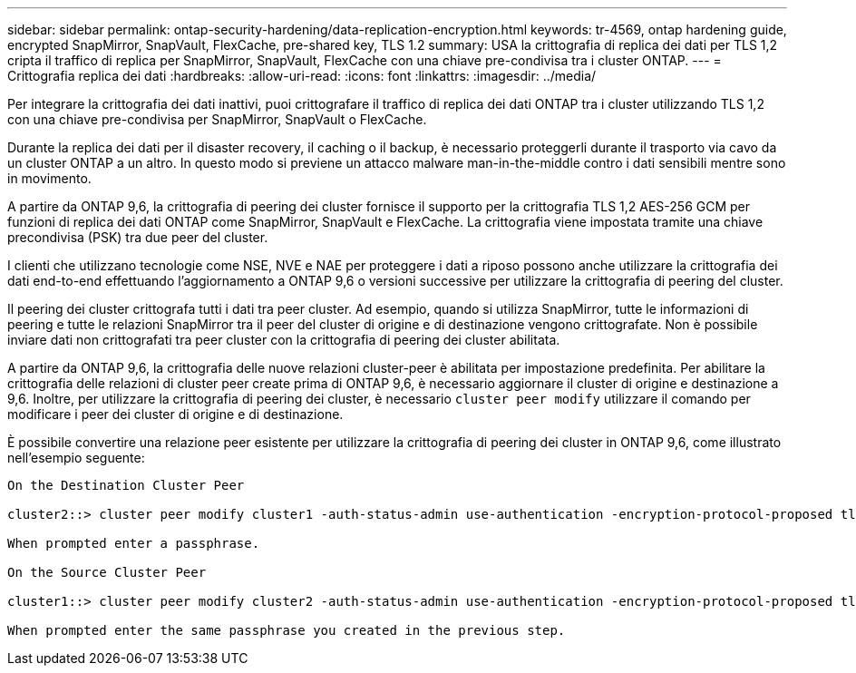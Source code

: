 ---
sidebar: sidebar 
permalink: ontap-security-hardening/data-replication-encryption.html 
keywords: tr-4569, ontap hardening guide, encrypted SnapMirror, SnapVault, FlexCache, pre-shared key, TLS 1.2 
summary: USA la crittografia di replica dei dati per TLS 1,2 cripta il traffico di replica per SnapMirror, SnapVault, FlexCache con una chiave pre-condivisa tra i cluster ONTAP. 
---
= Crittografia replica dei dati
:hardbreaks:
:allow-uri-read: 
:icons: font
:linkattrs: 
:imagesdir: ../media/


[role="lead"]
Per integrare la crittografia dei dati inattivi, puoi crittografare il traffico di replica dei dati ONTAP tra i cluster utilizzando TLS 1,2 con una chiave pre-condivisa per SnapMirror, SnapVault o FlexCache.

Durante la replica dei dati per il disaster recovery, il caching o il backup, è necessario proteggerli durante il trasporto via cavo da un cluster ONTAP a un altro. In questo modo si previene un attacco malware man-in-the-middle contro i dati sensibili mentre sono in movimento.

A partire da ONTAP 9,6, la crittografia di peering dei cluster fornisce il supporto per la crittografia TLS 1,2 AES-256 GCM per funzioni di replica dei dati ONTAP come SnapMirror, SnapVault e FlexCache. La crittografia viene impostata tramite una chiave precondivisa (PSK) tra due peer del cluster.

I clienti che utilizzano tecnologie come NSE, NVE e NAE per proteggere i dati a riposo possono anche utilizzare la crittografia dei dati end-to-end effettuando l'aggiornamento a ONTAP 9,6 o versioni successive per utilizzare la crittografia di peering del cluster.

Il peering dei cluster crittografa tutti i dati tra peer cluster. Ad esempio, quando si utilizza SnapMirror, tutte le informazioni di peering e tutte le relazioni SnapMirror tra il peer del cluster di origine e di destinazione vengono crittografate. Non è possibile inviare dati non crittografati tra peer cluster con la crittografia di peering dei cluster abilitata.

A partire da ONTAP 9,6, la crittografia delle nuove relazioni cluster-peer è abilitata per impostazione predefinita. Per abilitare la crittografia delle relazioni di cluster peer create prima di ONTAP 9,6, è necessario aggiornare il cluster di origine e destinazione a 9,6. Inoltre, per utilizzare la crittografia di peering dei cluster, è necessario `cluster peer modify` utilizzare il comando per modificare i peer dei cluster di origine e di destinazione.

È possibile convertire una relazione peer esistente per utilizzare la crittografia di peering dei cluster in ONTAP 9,6, come illustrato nell'esempio seguente:

[listing]
----
On the Destination Cluster Peer

cluster2::> cluster peer modify cluster1 -auth-status-admin use-authentication -encryption-protocol-proposed tls-psk

When prompted enter a passphrase.

On the Source Cluster Peer

cluster1::> cluster peer modify cluster2 -auth-status-admin use-authentication -encryption-protocol-proposed tls-psk

When prompted enter the same passphrase you created in the previous step.
----